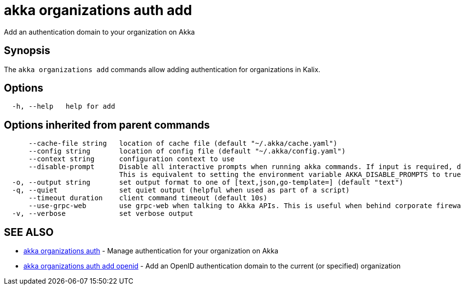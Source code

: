 = akka organizations auth add

Add an authentication domain to your organization on Akka

== Synopsis

The `akka organizations add` commands allow adding authentication for organizations in Kalix.

== Options

----
  -h, --help   help for add
----

== Options inherited from parent commands

----
      --cache-file string   location of cache file (default "~/.akka/cache.yaml")
      --config string       location of config file (default "~/.akka/config.yaml")
      --context string      configuration context to use
      --disable-prompt      Disable all interactive prompts when running akka commands. If input is required, defaults will be used, or an error will be raised.
                            This is equivalent to setting the environment variable AKKA_DISABLE_PROMPTS to true.
  -o, --output string       set output format to one of [text,json,go-template=] (default "text")
  -q, --quiet               set quiet output (helpful when used as part of a script)
      --timeout duration    client command timeout (default 10s)
      --use-grpc-web        use grpc-web when talking to Akka APIs. This is useful when behind corporate firewalls that decrypt traffic but don't support HTTP/2.
  -v, --verbose             set verbose output
----

== SEE ALSO

* link:akka_organizations_auth.html[akka organizations auth]	 - Manage authentication for your organization on Akka
* link:akka_organizations_auth_add_openid.html[akka organizations auth add openid]	 - Add an OpenID authentication domain to the current (or specified) organization

[discrete]

